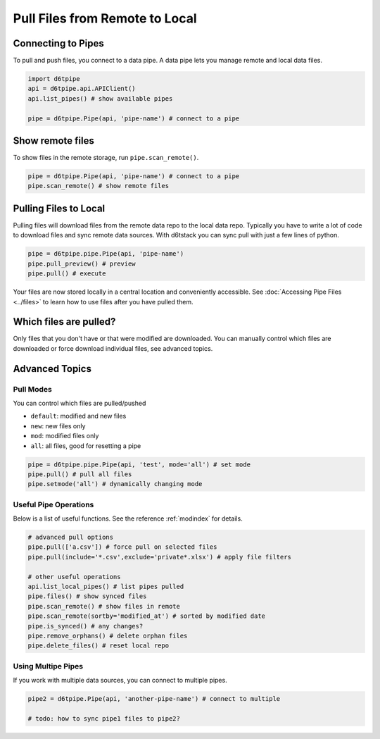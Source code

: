 Pull Files from Remote to Local
==============================================

Connecting to Pipes
---------------------------------------------

To pull and push files, you connect to a data pipe. A data pipe lets you manage remote and local data files.  

.. code-block:: python

    import d6tpipe
    api = d6tpipe.api.APIClient()
    api.list_pipes() # show available pipes

    pipe = d6tpipe.Pipe(api, 'pipe-name') # connect to a pipe


Show remote files
---------------------------------------------

To show files in the remote storage, run ``pipe.scan_remote()``.

.. code-block:: python

    pipe = d6tpipe.Pipe(api, 'pipe-name') # connect to a pipe
    pipe.scan_remote() # show remote files


Pulling Files to Local
---------------------------------------------

Pulling files will download files from the remote data repo to the local data repo. Typically you have to write a lot of code to download files and sync remote data sources. With d6tstack you can sync pull with just a few lines of python. 

.. code-block:: python

    pipe = d6tpipe.pipe.Pipe(api, 'pipe-name')
    pipe.pull_preview() # preview
    pipe.pull() # execute

Your files are now stored locally in a central location and conveniently accessible. See :doc:`Accessing Pipe Files <../files>` to learn how to use files after you have pulled them.

Which files are pulled?
---------------------------------------------

Only files that you don't have or that were modified are downloaded. You can manually control which files are downloaded or force download individual files, see advanced topics.

Advanced Topics
---------------------------------------------

Pull Modes
^^^^^^^^^^^^^^^^^^^^^^^^^^^^^^^^^^^^^^^^^^^^^^^^^^^^^^^^^^^^

You can control which files are pulled/pushed

* ``default``: modified and new files  
* ``new``: new files only  
* ``mod``: modified files only  
* ``all``: all files, good for resetting a pipe  

.. code-block:: python

    pipe = d6tpipe.pipe.Pipe(api, 'test', mode='all') # set mode
    pipe.pull() # pull all files
    pipe.setmode('all') # dynamically changing mode


Useful Pipe Operations
^^^^^^^^^^^^^^^^^^^^^^^^^^^^^^^^^^^^^^^^^^^^^^^^^^^^^^^^^^^^

Below is a list of useful functions. See the reference :ref:`modindex` for details.

.. code-block:: python

    # advanced pull options
    pipe.pull(['a.csv']) # force pull on selected files
    pipe.pull(include='*.csv',exclude='private*.xlsx') # apply file filters

    # other useful operations
    api.list_local_pipes() # list pipes pulled
    pipe.files() # show synced files
    pipe.scan_remote() # show files in remote
    pipe.scan_remote(sortby='modified_at') # sorted by modified date
    pipe.is_synced() # any changes?
    pipe.remove_orphans() # delete orphan files
    pipe.delete_files() # reset local repo


Using Multipe Pipes
^^^^^^^^^^^^^^^^^^^^^^^^^^^^^^^^^^^^^^^^^^^^^^^^^^^^^^^^^^^^

If you work with multiple data sources, you can connect to multiple pipes.

.. code-block:: python

    pipe2 = d6tpipe.Pipe(api, 'another-pipe-name') # connect to multiple 

    # todo: how to sync pipe1 files to pipe2?
